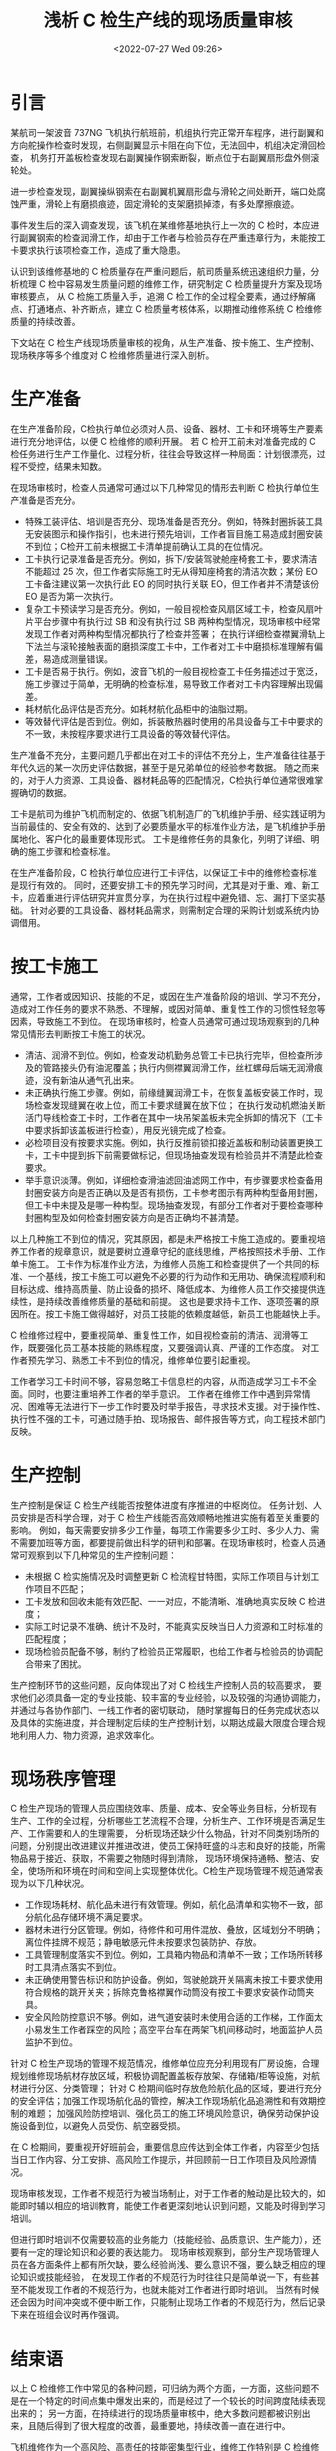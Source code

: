 # -*- eval: (setq org-media-note-screenshot-image-dir (concat default-directory "./static/浅析 C 检生产线的现场质量审核/")); -*-
:PROPERTIES:
:ID:       78B70FDE-4B81-4F48-90F0-1A095BE37A44
:ROAM_ALIASES: "Discussion on the On-Site Quality Audit for C-Check Production Line"
:END:
#+LATEX_CLASS: my-article
#+DATE: <2022-07-27 Wed 09:26>
#+TITLE: 浅析 C 检生产线的现场质量审核
#+ROAM_KEY:
#+PDF_KEY:
#+PAGE_KEY:

* 引言
某航司一架波音 737NG 飞机执行航班前，机组执行完正常开车程序，进行副翼和方向舵操作检查时发现，右侧副翼显示卡阻在向下位，无法回中，机组决定滑回检查，
机务打开盖板检查发现右副翼操作钢索断裂，断点位于右副翼扇形盘外侧滚轮处。

进一步检查发现，副翼操纵钢索在右副翼机翼扇形盘与滑轮之间处断开，端口处腐蚀严重，滑轮上有磨损痕迹，固定滑轮的支架磨损掉漆，有多处摩擦痕迹。

事件发生后的深入调查发现，该飞机在某维修基地执行上一次的 C 检时，本应进行副翼钢索的检查润滑工作，却由于工作者与检验员存在严重违章行为，未能按工卡要求执行该项检查工作，造成了重大隐患。

认识到该维修基地的 C 检质量存在严重问题后，航司质量系统迅速组织力量，分析梳理 C 检中容易发生质量问题的维修工作，研究制定 C 检质量提升方案及现场审核要点，
从 C 检施工质量入手，追溯 C 检工作的全过程全要素，通过纾解痛点、打通堵点、补齐断点，建立 C 检质量考核体系，以期推动维修系统 C 检维修质量的持续改善。

下文站在 C 检生产线现场质量审核的视角，从生产准备、按卡施工、生产控制、现场秩序等多个维度对 C 检维修质量进行深入剖析。

* 生产准备
在生产准备阶段，C检执行单位必须对人员、设备、器材、工卡和环境等生产要素进行充分地评估，以便 C 检维修的顺利开展。
若 C 检开工前未对准备完成的 C 检任务进行生产工作量化、过程分析，往往会导致这样一种局面：计划很漂亮，过程不受控，结果未知数。

在现场审核时，检查人员通常可通过以下几种常见的情形去判断 C 检执行单位生产准备是否充分。

- 特殊工装评估、培训是否充分、现场准备是否充分。例如，特殊封圈拆装工具无安装图示和操作指引，也未进行预先培训，工作者盲目施工易造成封圈安装不到位；C检开工前未根据工卡清单提前确认工具的在位情况。
- 工卡执行记录准备是否充分。例如，拆下/安装驾驶舱座椅套工卡，要求清洁不能超过 25 次，但工作者实际施工时无从得知座椅套的清洁次数；某份 EO 工卡备注建议第一次执行此 EO 的同时执行关联 EO，但工作者并不清楚该份 EO 是否为第一次执行。
- 复杂工卡预读学习是否充分。例如，一般目视检查风扇区域工卡，检查风扇叶片平台步骤中有执行过 SB 和没有执行过 SB 两种构型情况，现场审核中经常发现工作者对两种构型情况都执行了检查并签署；
  在执行详细检查襟翼滑轨上下法兰与滚轮接触表面的磨损深度工卡中，工作者对工卡中磨损标准理解有偏差，易造成测量错误。
- 工卡是否易于执行。例如，波音飞机的一般目视检查工卡任务描述过于宽泛，施工步骤过于简单，无明确的检查标准，易导致工作者对工卡内容理解出现偏差。
- 耗材航化品评估是否充分。如耗材航化品柜中的油脂过期。
- 等效替代评估是否到位。例如，拆装散热器时使用的吊具设备与工卡中要求的不一致，未按程序要求进行工具设备的等效替代评估。

生产准备不充分，主要问题几乎都出在对工卡的评估不充分上，生产准备往往基于年代久远的某一次历史评估数据，甚至于是兄弟单位的经验参考数据。
随之而来的，对于人力资源、工具设备、器材耗品等的匹配情况，C检执行单位通常很难掌握确切的数据。

工卡是航司为维护飞机而制定的、依据飞机制造厂的飞机维护手册、经实践证明为当前最佳的、安全有效的、达到了必要质量水平的标准作业方法，是飞机维护手册属地化、客户化的最重要体现形式。
工卡是维修任务的具象化，列明了详细、明确的施工步骤和检查标准。

在生产准备阶段，C 检执行单位应进行工卡评估，以保证工卡中的维修检查标准是现行有效的。
同时，还要安排工卡的预先学习时间，尤其是对于重、难、新工卡，应着重进行评估研究并宣贯分享，为在执行过程中避免错、忘、漏打下坚实基础。
针对必要的工具设备、器材耗品需求，则需制定合理的采购计划或系统内协调借用。

* 按工卡施工
通常，工作者或因知识、技能的不足，或因在生产准备阶段的培训、学习不充分，造成对工作任务的要求不熟悉、不理解，或因对简单、重复性工作的习惯性轻忽等因素，导致施工不到位。
在现场审核时，检查人员通常可通过现场观察到的几种常见情形去判断按工卡施工的状况。

- 清洁、润滑不到位。例如，检查发动机勤务总管工卡已执行完毕，但检查所涉及的管路接头仍有油泥覆盖；执行内侧襟翼润滑工作，丝杠螺母后端无润滑痕迹，没有新油从通气孔出来。
- 未正确执行施工步骤。例如，前缘缝翼润滑工卡，在恢复盖板安装工作时，现场检查发现缝翼在收上位，而工卡要求缝翼在放下位；
  在执行发动机燃油关断活门导线检查工卡时，工作者在其中一块吊架盖板未完全拆卸的情况下（工卡中要求拆卸该盖板进行检查），用反光镜完成了检查。
- 必检项目没有按要求实施。例如，执行反推前锁扣接近盖板和制动装置更换工卡，工卡中提到拆下前需要做标记，但现场抽查发现有检验员并不清楚此检查要求。
- 举手意识淡薄。例如，详细检查滑油滤回油滤网工作中，有步骤要求检查备用封圈安装方向是否正确以及是否有损伤，工卡参考图示有两种构型备用封圈，
  但工卡中未提及是哪一种构型。现场抽查发现，有部分工作者对于要检查哪种封圈构型及如何检查封圈安装方向是否正确均不甚清楚。

以上几种施工不到位的情况，究其原因，都是未严格按工卡施工造成的。要重视培养工作者的规章意识，就是要树立遵章守纪的底线思维，严格按照技术手册、工作单卡施工。
工卡作为标准作业方法，为维修人员施工和检查提供了一个共同的标准、一个基线，按工卡施工可以避免不必要的行为动作和无用功、确保流程顺利和目标达成、维持高质量、防止设备的损坏、降低成本、为维修人员工作交接提供连续性，是持续改善维修质量的基础和前提。
这也是要求持卡工作、逐项签署的原因所在。按工卡施工做得越好，对员工技能的依赖度越低，新员工也能越快上手。

C 检维修过程中，要重视简单、重复性工作，如目视检查前的清洁、润滑等工作，既要强化员工基本技能的熟练程度，又要强调认真、严谨的工作态度。
对工作者预先学习、熟悉工卡不到位的情况，维修单位要引起重视。

工作者学习工卡时间不够，容易忽略工卡信息栏的内容，从而造成学习工卡不全面。同时，也要注重培养工作者的举手意识。
工作者在维修工作中遇到异常情况、困难等无法进行下一步工作时要及时举手报告，寻求技术支援。对于操作性、执行性不强的工卡，可通过随手拍、现场报告、邮件报告等方式，向工程技术部门反映。

* 生产控制
生产控制是保证 C 检生产线能否按整体进度有序推进的中枢岗位。
任务计划、人员安排是否科学合理，对于 C 检生产线能否高效顺畅地推进实施有着至关重要的影响。
例如，每天需要安排多少工作量，每项工作需要多少工时、多少人力、需不需要加班等方面，都要提前做出科学的研判和部署。在现场审核时，检查人员通常可观察到以下几种常见的生产控制问题：

- 未根据 C 检实施情况及时调整更新 C 检流程甘特图，实际工作项目与计划工作项目不匹配；
- 工卡发放和回收未能有效匹配、一一对应，不能清晰、准确地真实反映 C 检进度；
- 实际工时记录不准确、统计不及时，不能真实反映当日人力资源和工时标准的匹配程度；
- 现场检验员配备不够，制约了检验员正常履职，也给工作者与检验员的协调配合带来了困扰。

生产控制环节的这些问题，反向体现出了对 C 检线生产控制人员的较高要求，
要求他们必须具备一定的专业技能、较丰富的专业经验，以及较强的沟通协调能力，并通过与各协作部门、一线工作者的密切联动，
随时掌握每日的任务完成状态以及具体的实施进度，并合理制定后续的生产控制计划，以期达成最大限度合理合规地利用人力、物力资源，追求效率化。

* 现场秩序管理
C 检生产现场的管理人员应围绕效率、质量、成本、安全等业务目标，分析现有生产、工作的全过程，分析哪些工艺流程不合理，分析生产、工作环境是否满足生产、工作需要和人的生理需要，
分析现场还缺少什么物品，针对不同类别场所的问题，分别提出改进建议并推进改进，使员工保持旺盛的斗志和良好的技能，所需物品易于接近、获取，不需要之物随时得到清除，
现场环境保持通畅、整洁、安全，使场所和环境在时间和空间上实现整体优化。C检生产现场管理不规范通常表现为以下几种状况。

- 工作现场耗材、航化品未进行有效管理。例如，航化品清单和实物不一致，部分航化品存储环境不满足要求。
- 器材未进行分区管理。例如，待修件和可用件混放、叠放，区域划分不明确；离位件挂牌不规范；静电敏感元件未按要求包装防护、存放。
- 工具管理制度落实不到位。例如，工具箱内物品和清单不一致；工作场所转移时工具清点落实不到位。
- 未正确使用警告标识和防护设备。例如，驾驶舱跳开关隔离未按工卡要求使用符合规格的跳开关夹；拆除克鲁格襟翼作动筒没有按工卡要求安装作动筒夹具。
- 安全风险防控意识不够。例如，进气道安装时未使用合适的工作梯，工作面太小易发生工作者踩空的风险；高空平台车在两架飞机间移动时，地面监护人员监护不到位。

针对 C 检生产现场的管理不规范情况，维修单位应充分利用现有厂房设施，合理规划维修现场航材存放区域，积极协调配置盖板存放架、存储箱/柜等设施，对航材进行分区、分类管理；
针对 C 检期间临时存放危险航化品的区域，要进行充分的安全评估；加强工作现场航化品的管控，解决工作现场航化品追溯性和有效期控制的难题；
加强风险防控培训、强化员工的施工环境风险意识，确保劳动保护设施设备到位，以避免人员受伤、航空器受损。

在 C 检期间，要重视开好班前会，重要信息应传达到全体工作者，内容至少包括当日工作内容、分工安排、高风险工作提示，并回顾前一日工作项目及风险源情况。

现场审核发现，工作者不规范行为被当场制止，对于工作者的触动是比较大的，如能即时辅以相应的培训教育，能使工作者更深刻地认识到问题，又能及时得到学习培训。

但进行即时培训不仅需要较高的业务能力（技能经验、品质意识、生产能力），还要有一定的理论知识和必要的表达能力。
现场审核观察到，部分生产现场管理人员在各方面条件上都有所欠缺，要么经验尚浅、要么意识不强，要么缺乏相应的理论知识或技能经验，
在发现工作者的不规范行为时往往只是简单说一下，有些甚至不能发现工作者的不规范行为，也就未能对工作者进行即时培训。
当然有时候还会因为时间冲突或不便中断工作，只能制止现场工作者的不规范行为，然后记录下来在班组会议时再作强调。

* 结束语
以上 C 检维修工作中常见的各种问题，可归纳为两个方面，一方面，这些问题不是在一个特定的时间点集中爆发出来的，而是经过了一个较长的时间跨度陆续表现出来的；
另一方面，在持续进行的现场质量审核中，绝大多数问题都被识别出来，且随后得到了很大程度的改善，最重要地，持续改善一直在进行中。

飞机维修作为一个高风险、高责任的技能密集型行业，维修工作特别是 C 检维修工作，点多面广、工艺复杂，技术标准要求高，这些特点决定了 C 检维修工作中必然会出现各种各样的问题。

在 C 检现场质量审核过程中，重点关注 C 检实施流程的标准化，探索解决维修标准落地的最后一公里问题，
如流程冲突、流程缺陷、工卡可操作性差、风险防控不当等问题，从而落实航司机务维修系统在一个标准统一的程序指引下开展维修工作，
尽可能弱化人员操作差异因素的影响，进而降低其所产生的额外管理成本。
